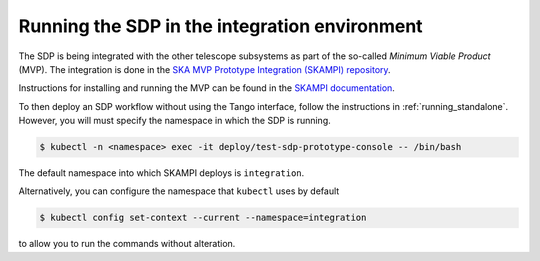 .. _running_integration:

Running the SDP in the integration environment
==============================================

The SDP is being integrated with the other telescope subsystems as part of the
so-called *Minimum Viable Product* (MVP). The integration is done in the `SKA
MVP Prototype Integration (SKAMPI) repository
<https://gitlab.com/ska-telescope/skampi/>`_.

Instructions for installing and running the MVP can be found in the `SKAMPI
documentation
<https://developer.skatelescope.org/projects/skampi/en/latest/>`_.

To then deploy an SDP workflow without using the Tango interface, follow the
instructions in :ref:`running_standalone`. However, you will must specify the
namespace in which the SDP is running.

..
    `standalone SDP documentation
    <https://developer.skatelescope.org/projects/sdp-prototype/en/latest/running/running_standalone.html#connecting-to-the-configuration-database>`_.

.. code-block::

    $ kubectl -n <namespace> exec -it deploy/test-sdp-prototype-console -- /bin/bash

The default namespace into which SKAMPI deploys is ``integration``.

Alternatively, you can configure the namespace that ``kubectl`` uses by default

.. code-block::

    $ kubectl config set-context --current --namespace=integration

to allow you to run the commands without alteration.
